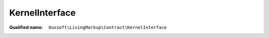 KernelInterface
===============

:Qualified name: ``Ouxsoft\LivingMarkup\Contract\KernelInterface``

.. php:interface:: KernelInterface

  .. php:method:: public __construct (EngineInterface`  $engine, BuilderInterface`  $builder, ConfigurationInterface`  $config)

    :param EngineInterface`  $engine:
    :param BuilderInterface`  $builder:
    :param ConfigurationInterface`  $config:

  .. php:method:: public build ()


  .. php:method:: public getBuilder ()


  .. php:method:: public getConfig ()


  .. php:method:: public setBuilder (string $builder_class)

    :param string $builder_class:

  .. php:method:: public setConfig (ConfigurationInterface $config)

    :param ConfigurationInterface $config:

